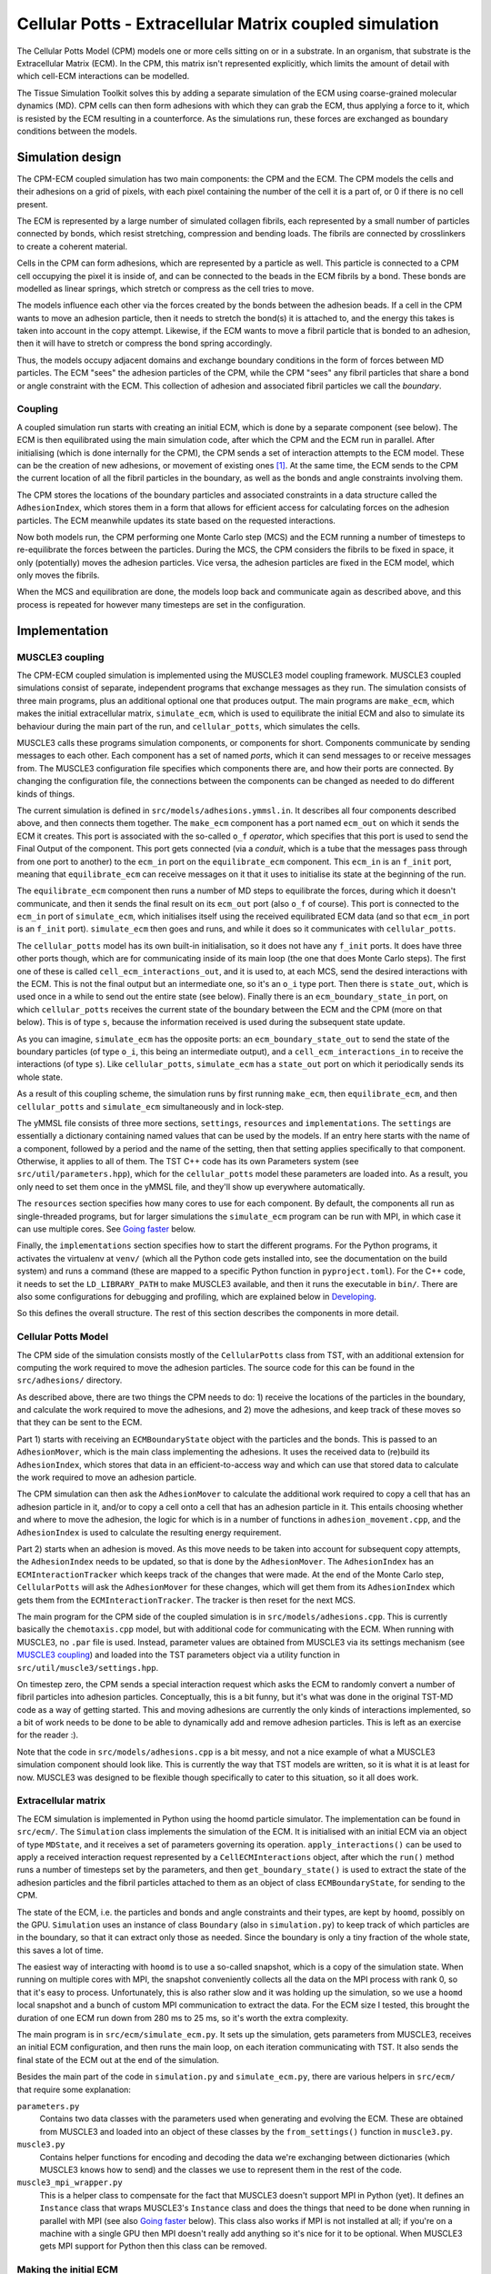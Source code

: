 Cellular Potts - Extracellular Matrix coupled simulation
========================================================

The Cellular Potts Model (CPM) models one or more cells sitting on or in a
substrate. In an organism, that substrate is the Extracellular Matrix (ECM). In
the CPM, this matrix isn't represented explicitly, which limits the amount of
detail with which cell-ECM interactions can be modelled.

The Tissue Simulation Toolkit solves this by adding a separate simulation of the
ECM using coarse-grained molecular dynamics (MD). CPM cells can then form
adhesions with which they can grab the ECM, thus applying a force to it, which
is resisted by the ECM resulting in a counterforce. As the simulations run,
these forces are exchanged as boundary conditions between the models.


Simulation design
-----------------

The CPM-ECM coupled simulation has two main components: the CPM and the ECM. The
CPM models the cells and their adhesions on a grid of pixels, with each pixel
containing the number of the cell it is a part of, or 0 if there is no cell
present.

The ECM is represented by a large number of simulated collagen fibrils, each
represented by a small number of particles connected by bonds, which resist
stretching, compression and bending loads. The fibrils are connected by
crosslinkers to create a coherent material.

Cells in the CPM can form adhesions, which are represented by a particle as
well. This particle is connected to a CPM cell occupying the pixel it is inside
of, and can be connected to the beads in the ECM fibrils by a bond. These bonds
are modelled as linear springs, which stretch or compress as the cell tries to
move.

The models influence each other via the forces created by the bonds between
the adhesion beads. If a cell in the CPM wants to move an adhesion particle,
then it needs to stretch the bond(s) it is attached to, and the energy this
takes is taken into account in the copy attempt. Likewise, if the ECM wants to
move a fibril particle that is bonded to an adhesion, then it will have to
stretch or compress the bond spring accordingly.

Thus, the models occupy adjacent domains and exchange boundary conditions in the
form of forces between MD particles. The ECM "sees" the adhesion particles of
the CPM, while the CPM "sees" any fibril particles that share a bond or angle
constraint with the ECM. This collection of adhesion and associated fibril
particles we call the *boundary*.

Coupling
''''''''

A coupled simulation run starts with creating an initial ECM, which is done by a
separate component (see below). The ECM is then equilibrated using the main
simulation code, after which the CPM and the ECM run in parallel. After
initialising (which is done internally for the CPM), the CPM sends a set of
interaction attempts to the ECM model. These can be the creation of new
adhesions, or movement of existing ones [1]_. At the same time, the ECM sends
to the CPM the current location of all the fibril particles in the boundary, as
well as the bonds and angle constraints involving them.

The CPM stores the locations of the boundary particles and associated
constraints in a data structure called the ``AdhesionIndex``, which stores them
in a form that allows for efficient access for calculating forces on the
adhesion particles. The ECM meanwhile updates its state based on the requested
interactions.

Now both models run, the CPM performing one Monte Carlo step (MCS) and the ECM
running a number of timesteps to re-equilibrate the forces between the
particles. During the MCS, the CPM considers the fibrils to be fixed in space,
it only (potentially) moves the adhesion particles. Vice versa, the adhesion
particles are fixed in the ECM model, which only moves the fibrils.

When the MCS and equilibration are done, the models loop back and communicate
again as described above, and this process is repeated for however many
timesteps are set in the configuration.


Implementation
--------------

MUSCLE3 coupling
''''''''''''''''

The CPM-ECM coupled simulation is implemented using the MUSCLE3 model coupling
framework. MUSCLE3 coupled simulations consist of separate, independent programs
that exchange messages as they run. The simulation consists of three main
programs, plus an additional optional one that produces output. The main
programs are ``make_ecm``, which makes the initial extracellular matrix,
``simulate_ecm``, which is used to equilibrate the initial ECM and also to
simulate its behaviour during the main part of the run, and ``cellular_potts``,
which simulates the cells.

MUSCLE3 calls these programs simulation components, or components for short.
Components communicate by sending messages to each other. Each component has a
set of named *ports*, which it can send messages to or receive messages from.
The MUSCLE3 configuration file specifies which components there are, and how
their ports are connected. By changing the configuration file, the connections
between the components can be changed as needed to do different kinds of things.

The current simulation is defined in ``src/models/adhesions.ymmsl.in``. It
describes all four components described above, and then connects them together.
The ``make_ecm`` component has a port named ``ecm_out`` on which it sends the
ECM it creates. This port is associated with the so-called ``o_f`` *operator*,
which specifies that this port is used to send the Final Output of the
component. This port gets connected (via a *conduit*, which is a tube that the
messages pass through from one port to another) to the ``ecm_in`` port on the
``equilibrate_ecm`` component. This ``ecm_in`` is an ``f_init`` port, meaning
that ``equilibrate_ecm`` can receive messages on it that it uses to initialise
its state at the beginning of the run.

The ``equilibrate_ecm`` component then runs a number of MD steps to equilibrate
the forces, during which it doesn't communicate, and then it sends the final
result on its ``ecm_out`` port (also ``o_f`` of course). This port is connected
to the ``ecm_in`` port of ``simulate_ecm``, which initialises itself using the
received equilibrated ECM data (and so that ``ecm_in`` port is an ``f_init``
port).  ``simulate_ecm`` then goes and runs, and while it does so it
communicates with ``cellular_potts``.

The ``cellular_potts`` model has its own built-in initialisation, so it does not
have any ``f_init`` ports. It does have three other ports though, which are for
communicating inside of its main loop (the one that does Monte Carlo steps). The
first one of these is called ``cell_ecm_interactions_out``, and it is used to,
at each MCS, send the desired interactions with the ECM. This is not the final
output but an intermediate one, so it's an ``o_i`` type port. Then there is
``state_out``, which is used once in a while to send out the entire state (see
below). Finally there is an ``ecm_boundary_state_in`` port, on which
``cellular_potts`` receives the current state of the boundary between the ECM
and the CPM (more on that below). This is of type ``s``, because the information
received is used during the subsequent state update.

As you can imagine, ``simulate_ecm`` has the opposite ports: an
``ecm_boundary_state_out`` to send the state of the boundary particles (of type
``o_i``, this being an intermediate output), and a ``cell_ecm_interactions_in``
to receive the interactions (of type ``s``). Like ``cellular_potts``,
``simulate_ecm`` has a ``state_out`` port on which it periodically sends its
whole state.

As a result of this coupling scheme, the simulation runs by first running
``make_ecm``, then ``equilibrate_ecm``, and then ``cellular_potts`` and
``simulate_ecm`` simultaneously and in lock-step.

The yMMSL file consists of three more sections, ``settings``, ``resources`` and
``implementations``. The ``settings`` are essentially a dictionary containing
named values that can be used by the models. If an entry here starts with the
name of a component, followed by a period and the name of the setting, then that
setting applies specifically to that component. Otherwise, it applies to all of
them. The TST C++ code has its own Parameters system (see
``src/util/parameters.hpp``), which for the ``cellular_potts`` model these
parameters are loaded into. As a result, you only need to set them once in the
yMMSL file, and they'll show up everywhere automatically.

The ``resources`` section specifies how many cores to use for each component. By
default, the components all run as single-threaded programs, but for larger
simulations the ``simulate_ecm`` program can be run with MPI, in which case it
can use multiple cores. See `Going faster`_ below.

Finally, the ``implementations`` section specifies how to start the different
programs. For the Python programs, it activates the virtualenv at ``venv/``
(which all the Python code gets installed into, see the documentation on the
build system) and runs a command (these are mapped to a specific Python function
in ``pyproject.toml``). For the C++ code, it needs to set the
``LD_LIBRARY_PATH`` to make MUSCLE3 available, and then it runs the executable
in ``bin/``. There are also some configurations for debugging and profiling,
which are explained below in `Developing`_.

So this defines the overall structure. The rest of this section describes the
components in more detail.


Cellular Potts Model
''''''''''''''''''''

The CPM side of the simulation consists mostly of the ``CellularPotts`` class
from TST, with an additional extension for computing the work required to move
the adhesion particles. The source code for this can be found in the
``src/adhesions/`` directory.

As described above, there are two things the CPM needs to do: 1) receive the
locations of the particles in the boundary, and calculate the work required to
move the adhesions, and 2) move the adhesions, and keep track of these moves so
that they can be sent to the ECM.

Part 1) starts with receiving an ``ECMBoundaryState`` object with the particles
and the bonds. This is passed to an ``AdhesionMover``, which is the main class
implementing the adhesions. It uses the received data to (re)build its
``AdhesionIndex``, which stores that data in an efficient-to-access way and
which can use that stored data to calculate the work required to move an
adhesion particle.

The CPM simulation can then ask the ``AdhesionMover`` to calculate the
additional work required to copy a cell that has an adhesion particle in it,
and/or to copy a cell onto a cell that has an adhesion particle in it. This
entails choosing whether and where to move the adhesion, the logic for which is
in a number of functions in ``adhesion_movement.cpp``, and the ``AdhesionIndex``
is used to calculate the resulting energy requirement.

Part 2) starts when an adhesion is moved. As this move needs to be taken into
account for subsequent copy attempts, the ``AdhesionIndex`` needs to be updated,
so that is done by the ``AdhesionMover``. The ``AdhesionIndex`` has an
``ECMInteractionTracker`` which keeps track of the changes that were made. At
the end of the Monte Carlo step, ``CellularPotts`` will ask the
``AdhesionMover`` for these changes, which will get them from its
``AdhesionIndex`` which gets them from the ``ECMInteractionTracker``. The
tracker is then reset for the next MCS.

The main program for the CPM side of the coupled simulation is in
``src/models/adhesions.cpp``. This is currently basically the ``chemotaxis.cpp``
model, but with additional code for communicating with the ECM. When running
with MUSCLE3, no ``.par`` file is used. Instead, parameter values are obtained
from MUSCLE3 via its settings mechanism (see `MUSCLE3 coupling`_) and loaded
into the TST parameters object via a utility function in
``src/util/muscle3/settings.hpp``.

On timestep zero, the CPM sends a special interaction request which asks the ECM
to randomly convert a number of fibril particles into adhesion particles.
Conceptually, this is a bit funny, but it's what was done in the original TST-MD
code as a way of getting started. This and moving adhesions are currently the
only kinds of interactions implemented, so a bit of work needs to be done to be
able to dynamically add and remove adhesion particles. This is left as an
exercise for the reader :).

Note that the code in ``src/models/adhesions.cpp`` is a bit messy, and not a
nice example of what a MUSCLE3 simulation component should look like. This is
currently the way that TST models are written, so it is what it is at least for
now. MUSCLE3 was designed to be flexible though specifically to cater to this
situation, so it all does work.

Extracellular matrix
''''''''''''''''''''

The ECM simulation is implemented in Python using the hoomd particle simulator.
The implementation can be found in ``src/ecm/``. The ``Simulation`` class
implements the simulation of the ECM. It is initialised with an initial ECM via
an object of type ``MDState``, and it receives a set of parameters governing its
operation. ``apply_interactions()`` can be used to apply a received interaction
request represented by a ``CellECMInteractions`` object, after which the
``run()`` method runs a number of timesteps set by the parameters, and then
``get_boundary_state()`` is used to extract the state of the adhesion particles
and the fibril particles attached to them as an object of class
``ECMBoundaryState``, for sending to the CPM.

The state of the ECM, i.e. the particles and bonds and angle constraints and
their types, are kept by ``hoomd``, possibly on the GPU. ``Simulation`` uses an
instance of class ``Boundary`` (also in ``simulation.py``) to keep track of
which particles are in the boundary, so that it can extract only those as
needed. Since the boundary is only a tiny fraction of the whole state, this
saves a lot of time.

The easiest way of interacting with ``hoomd`` is to use a so-called snapshot,
which is a copy of the simulation state. When running on multiple cores with
MPI, the snapshot conveniently collects all the data on the MPI process with
rank 0, so that it's easy to process. Unfortunately, this is also rather slow
and it was holding up the simulation, so we use a ``hoomd`` local snapshot and a
bunch of custom MPI communication to extract the data. For the ECM size I
tested, this brought the duration of one ECM run down from 280 ms to 25 ms, so
it's worth the extra complexity.

The main program is in ``src/ecm/simulate_ecm.py``. It sets up the simulation,
gets parameters from MUSCLE3, receives an initial ECM configuration, and then
runs the main loop, on each iteration communicating with TST. It also sends the
final state of the ECM out at the end of the simulation.

Besides the main part of the code in ``simulation.py`` and ``simulate_ecm.py``,
there are various helpers in ``src/ecm/`` that require some explanation:

``parameters.py``
    Contains two data classes with the parameters used when generating and
    evolving the ECM. These are obtained from MUSCLE3 and loaded into an object
    of these classes by the ``from_settings()`` function in ``muscle3.py``.

``muscle3.py``
    Contains helper functions for encoding and decoding the data we're
    exchanging between dictionaries (which MUSCLE3 knows how to send) and the
    classes we use to represent them in the rest of the code.

``muscle3_mpi_wrapper.py``
    This is a helper class to compensate for the fact that MUSCLE3 doesn't
    support MPI in Python (yet). It defines an ``Instance`` class that wraps
    MUSCLE3's ``Instance`` class and does the things that need to be done when
    running in parallel with MPI (see also `Going faster`_ below). This class
    also works if MPI is not installed at all; if you're on a machine with a
    single GPU then MPI doesn't really add anything so it's nice for it to be
    optional. When MUSCLE3 gets MPI support for Python then this class can be
    removed.

Making the initial ECM
''''''''''''''''''''''

Before we can start the simulation, an initial ECM needs to be generated. This
is done by a separate program at ``src/ecm/make_ecm.py``. This generates the ECM
using code taken from TST-MD, and then sends it out to the rest of the
simulation. ``make_ecm.py`` is just a very simple MUSCLE3 component, the actual
generation code is in ``src/ecm/network/``.

Producing output
''''''''''''''''

No science is complete without some pretty pictures, so the simulation needs to
produce some output. The CPM part of the code will plot its state to the screen
when running as usual, but it cannot show the ECM in the plot because it doesn't
have that information. Vice versa, the ECM component has its own state, but
doesn't know where the cells are.

So, in order to create a plot showing both, this information needs to be brought
together. This is optionally done every N timesteps, with N set by the
``state_output_interval`` setting. At these points, both ECM and CPM will send
an extra message containing their entire state. These messages are routed to a
separate component that either writes them to disk
(``src/cpm_ecm/state_dumper.py``) or plots them on the screen
(``src/cpm_ecm/state_viewer.py``). A little program in
``src/scripts/plot_states.py`` can be used to create a series of PNG files from
the dumped states, which can then be encoded into a movie file.

The extra simulation component is not in ``src/models/adhesions.ymmsl.in``, but
``src/models/dump_state.ymmsl.in`` or ``src/models/plot_state.ymmsl.in``. To
enable either (or both), you can add them to the ``muscle_manager`` command
line. See `Running locally`_ below for examples.

Note that the plotting here is done using the Matplotlib-based plotting code
from ``TST-MD``. This is very slow. ``TST-MD-V2`` has some faster Qt-based code,
and making a ``qt_state_viewer.py`` based on that is probably a very nice little
project to get familiar with MUSCLE3 and the whole setup. Meanwhile, this works.


Building the coupled simulation
-------------------------------

(This is for running locally, see `Running on Snellius`_ below if you're on
Snellius or another HPC machine.)

The coupled simulation, and the components needed for it, aren't built by
default if you use ``make``, they need to be built explicitly. This is supported
on Linux and MacOS, and it may require installing some extra dependencies, in
particular Python and possibly MPI and CUDA.

The ECM simulation uses HOOMD, which can use a GPU (if you have one) and/or MPI
(if you want to run on multiple CPUs or multiple GPUs). This will really speed
things up, so it's recommended to make the effort. Depending on your
configuration, here's what you need. (Note that we're counting physical CPU
cores, not hyperthreads, and that if you have a fairly recent midrange laptop or
desktop, then you probably have more than two physical cores.)

Note that the instructions below assume you've already followed the instructions
from the README at least up to ``make``, so that you have Qt and the other
dependencies installed.


No GPU, two CPU cores or less
'''''''''''''''''''''''''''''

Neither MPI or GPU support will help, so we'll build without either. Use

.. code-block:: bash

    Tissue-Simulation-Toolkit$ make with_adhesions


No GPU, more than two CPU cores
'''''''''''''''''''''''''''''''

Build with MPI support to use multiple CPU cores for the ECM simulation.

You'll need to install MPI first if you don't have it already. On Ubuntu:

.. code-block:: bash

   $ sudo apt install openmpi-dev


On MacOS you can use Homebrew or MacPorts:

.. code-block:: bash

   $ brew install open-mpi
   $ sudo port install openmpi


Then, you can build using

.. code-block:: bash

    Tissue-Simulation-Toolkit$ ENABLE_MPI=1 make with_adhesions


One GPU
'''''''

Build with GPU support, MPI won't help and is not needed.

On a local machine, you'll need to install CUDA first following the instructions
on the nVidia website. AMD GPUs can work in theory as long as they support HIP,
but in practice this may be tricky.

Then, you can build using

.. code-block:: bash

    Tissue-Simulation-Toolkit$ HOOMD_BUILD_OPTIONS=-DENABLE_GPU=ON make with_adhesions


Multiple GPUs
'''''''''''''

Build with both MPI and GPU support to use all of them.

You'll need to install MPI first if you don't have it already. On Ubuntu:

.. code-block:: bash

   $ sudo apt install openmpi-dev


On MacOS you can use Homebrew or MacPorts:

.. code-block:: bash

   $ brew install open-mpi
   $ sudo port install openmpi


On a local machine, you'll need to install CUDA first following the instructions
on the nVidia website. AMD GPUs can work in theory as long as they support HIP,
but in practice this may be tricky and we haven't tried it.

Once CUDA is there, you can build using

.. code-block:: bash

    Tissue-Simulation-Toolkit$ ENABLE_MPI=1 HOOMD_BUILD_OPTIONS=-DENABLE_GPU=ON make with_adhesions


Known issues
''''''''''''

Building the coupled simulation will take some time, hoomd in particular is very
slow to build. Not much to do about it other than to go have lunch, or go do
something else for a bit. Note that almost all of that time is spent building
hoomd and the other dependencies, so if you change something in TST and then
rebuild, the rebuild will only rebuild TST, which is nice and quick. So this is
a one time wait.

If you get the following error

.. code-block::

    c++: fatal error: Killed signal terminated program cc1plus


then the hoomd build ran out of memory. Hoomd seems to need a large amount of
memory to build, and we run multiple compilers in parallel to speed things up.
If together they try to use more memory than you, have, this rather unhelpful
error will appear. To solve it, you need to reduce the amount of parallelism by
using fewer cores to build hoomd. The TST build system uses every core you have
by default, but this can be changed by setting HOOMD_CORES:

.. code-block:: bash

    Tissue-Simulation-Toolkit$ HOOMD_CORES=4 ENABLE_MPI=1 make with_adhesions


or whichever combination of options you selected above.


Running locally
---------------

Once the build is done, it's time to run the simulation. The Python parts of the
simulation will have been installed in a virtual environment called ``venv``, in
the top TST directory. MUSCLE3 is also in there, and we're going to start the
simulation via MUSCLE3, so we need to activate it first. Then, we can ask the
MUSCLE3 manager to run the simulation for us:

.. code-block:: bash

    Tissue-Simulation-Toolkit$ . venv/bin/activate
    Tissue-Simulation-Toolkit$ muscle_manager --start-all ymmsl/adhesions.ymmsl ymmsl/plot_state.ymmsl


You will see a two windows pop up, one is the graphics output from the Cellular
Potts Model, the other one the combined display described above under
`Producing output`_. It takes a few seconds for data to appear, because the ECM
needs to be built first, and that has no visible output. Once the ECM is ready,
it is sent to the ECM simulation component and that and the CPM can start
running.

Once the run is done, you'll find a directory named
``run_adhesions_<date>_<time>/``, which we call the *rundir*. This directory
contains a file documenting the configuration of the model as run, a log file
for the manager, performance information (see the `MUSCLE3 documentation`_), and
a subdirectory ``instances/`` in which you can find a directory with output for
each of the components. It's a good idea to have a look through these files and
see what you can find where.

One note: you may see something like this at the end of the
``muscle3_manager.log`` file:

.. code-block::

    muscle_manager 2023-11-14 21:11:47,489 INFO    libmuscle.manager.instance_manager: Instance make_ecm finished with exit code 0
    muscle_manager 2023-11-14 21:11:47,489 INFO    libmuscle.manager.instance_manager: Instance cellular_potts finished with exit code 0
    muscle_manager 2023-11-14 21:11:47,489 INFO    libmuscle.manager.instance_manager: Instance state_dumper finished with exit code 0
    muscle_manager 2023-11-14 21:11:47,489 INFO    libmuscle.manager.instance_manager: Instance equilibrate_ecm finished with exit code 0
    muscle_manager 2023-11-14 21:11:47,489 INFO    libmuscle.manager.instance_manager: Instance simulate_ecm finished with exit code 0
    muscle_manager 2023-11-14 21:11:47,489 ERROR   libmuscle.manager.instance_manager: At this point, one or more instances crashed because they lost their connection to another instance, but no other crashing instance was found that could have caused this.
    muscle_manager 2023-11-14 21:11:47,489 ERROR   libmuscle.manager.instance_manager: This means that either another instance quit before it was supposed to, but with exit code 0, or there was an actual network problem that caused the connection to drop.
    muscle_manager 2023-11-14 21:11:47,489 ERROR   libmuscle.manager.instance_manager: Here is the output of the instances that lost connection:


This looks like there was a problem, and there is a problem, but it's in
MUSCLE3, not in TST. What happened is that in the latest release, I redid the
code that analyses the outcome of the simulation, so as to give a better error
message. The new version now gives better explanations of all sorts of weird
corner cases, but I somehow managed to mess up the case where everything goes
well. So it prints the final three ERROR lines instead of saying that the
simulation ran successfully. Doh!

There's already a fix for this in the MUSCLE3 git repository, which will
be released with the next version, so when that's out we'll upgrade and this
will disappear.


Dumping state
'''''''''''''

If you want to make a movie (and who doesn't like movies?), then you need to
save the state of the simulation regularly. There's a separate component that
does this, which can be added to the simulation by adding the
``ymmsl/dump_state.ymmsl`` to the command line. You can remove the plotting, or
run both. Now, in your rundir there will be an ``instances/state_dumper/`` which
has in its ``workdir/`` a collection of data files. To plot the data in these
files to PNG files, there's a helper script in ``src/scripts/plot_states.py``
which gets installed in the virtual environment. So you can run

.. code-block:: bash

    Tissue-Simulation-Toolkit$ plot_states run_adhesions_<date>_<time>


and it will write one PNG file next to each ``.pickle`` file. On Ubuntu, if you
install ``ffmpeg`` then you can convert that to a video using

.. code-block:: bash

    state_dumper/workdir$ ffmpeg -f image2 -framerate 20 -i state_%04d0.png -c:v libx264 -strict -2 -preset slow -pix_fmt yuv420p -f mp4 video.mp4


if you saved every 10th state.

Creating the PNG images is currently rather slow, because we're using
Matplotlib. Making a faster Qt-based version is left as an exercise for the
reader (who can then also update this documentation :)).


Developing
----------

Debugging
'''''''''

The adhesion model included with TST should run out of the box, but
scientifically it leaves something to be desired. A lot, actually, as it's
intended to be a reasonably representative (from a pure performance standpoint)
simulation for benchmarking purposes. To make it scientifically accurate, you're
going to want to do some programming.

Of course, when you're programming your code is most of the time broken (it's
just the natural state of things), and you find yourself trying to fix it. It
can be useful to run the model in a debugger, so that you can step through it.

If you browse to the bottom of the ``src/models/adhesions.ymmsl.in`` file,
you'll find that there's a ``tst_adhesions_debug`` implementation defined.
You'll probably want to modify it a bit to run your favourite terminal
application, e.g. ``gnome-terminal``. Next, scroll up to ``components:`` and
change the implementation for ``cellular_potts`` to ``tst_adhesions_debug`` to
use it.

Once you've done so, you can do ``make ymmsl/adhesions.ymmsl`` in the top
directory to rebuild that file, and run again. Now when you start the model, a
terminal window will pop up with ``gdb`` active, which will work normally. You
can type ``run`` to start, and if it crashes ``bt`` will produce a backtrace.

If your code throws a C++ exception, then it will crash at the place where the
exception is handled, rather than where it was thrown. You probably don't want
that, because you won't be able to see what the problem was. If you type ``catch
throw <exception_type>`` before doing ``run``, then GDB will stop when the
exception is thrown, and you can do a backtrace there. We refer you to the GDB
manual for more, and to the `MUSCLE3 documentation`_.

Profiling
'''''''''

MUSCLE3 has built-in profiling functionality. If you've had a look around a
run directory, you've probably seen a ``performance.sqlite`` file. If you
activate the ``venv`` virtualenv in the top directory, then you'll have the
``muscle3 profile`` command available which will show you some statistics. See
the `MUSCLE3 documentation`_ for how to use it.


Going faster
------------

ECM with MPI support
''''''''''''''''''''

Simulating the extracellular matrix is quite expensive, and if your performance
data show that it is the most expensive part of the simulation, then making it
faster will get you your results sooner. One way to do this is to run on
multiple CPU cores, or even on multiple GPUs.

Hoomd can do that, but only if it's built with MPI support (see above), and if
we tell MUSCLE3 to start it with MPI. At the bottom of
``src/models/adhesions.ymmsl.in`` you'll find a ``simulate_ecm_mpi``
implementation. It's just like ``simulate_ecm``, except that we tell MUSCLE3 to
start the submodel using OpenMPI. To use it, find ``simulate_ecm`` at the top
under ``model/components`` and set its ``implementation`` to
``simulate_ecm_mpi``.

Next, we need to specify the number of MPI processes we want. This is done in
the ``resources`` section, where without MPI we specify ``threads: 1`` to start
the simulation as an ordinary single-threaded program, but where we will now set
``mpi_processes: <N>``. If you have M CPU cores in your machine, then you will
want to set N to at most M-1 cores, so that the Cellular Potts model has a core
to run on. You may also leave a core for the plotter or state dumper, and use
the remaining M-2 cores for the ECM simulation. If you are running on GPU
(see below), then you need to set N equal to the number of GPUs you are using,
as hoomd is designed to use one MPI process per GPU.


ECM with GPU support
''''''''''''''''''''

Molecular Dynamics simulations involve many particles, for each of which the
same calculation needs to be done. GPUs are very good at this, so for large
systems using one is a good idea. To run on a GPU, first hoomd needs to be
compiled with GPU support (see above), and then the ``md_use_gpu`` setting needs
to be set to ``true`` in the ymmsl file. And of course you need to have a GPU
:).

If you have multiple GPUs, as on some HPC machines, then you need to combine the
MPI instructions with the GPU instructions, setting the number of MPI processes
to the number of GPUs. Hoomd will then automatically distribute the work over
the available GPUs.


Running on Snellius
'''''''''''''''''''

If you have a large simulation (many pixels, many particles) then you may need
more hardware to run it quickly. The national supercomputer Snellius has this
hardware, in particular it has GPU nodes with four fast GPUs and 72 CPU cores.
If your laptop or desktop isn't quite keeping up, then it's time to move to
Snellius. Here's how to do that.

First, you need to get a Snellius account (talk to Roeland). Once you have one,
you can use ssh to connect to it (see the `Snellius documentation`_), which will
give you a Linux command line on a Snellius head node. This is where we will
build TST.

Getting TST onto Snellius
"""""""""""""""""""""""""

First though, we need to get it onto the machine. If TST were open source, then
we could just ``git clone`` it, but since it isn't, things get a bit more
complicated. There are basically two options: 1) clone locally and then upload
the files to Snellius using ``scp``, or 2) set up SSH agent forwarding and ``git
clone`` on Snellius itself. Option 1) doesn't require any set-up, but is more
cumbersome every time you do it, while option 2) requires some set-up but is
then probably easier in use. Option 2) also has the advantage that you'll be
able to commit and push changes you make on Snellius back to Github directly, as
opposed to having to download them again and push.

To copy files to Snellius, you can use ``scp``. For example, to copy the
``Tissue-Simulation-Toolkit/`` directory to the Snellius scratch file system,
you can type this:

.. code-block:: bash

   $ scp -r Tissue-Simulation-Toolkit snellius.surf.nl:/home/<username>/


If you have any run directories from local runs in your
``Tissue-Simulation-Toolkit`` directory, then you'll probably want to avoid
copying those. I've used ``tar`` before to create a ``.tar.bz2`` with only the
things I wanted (see its ``--exclude`` option) and copied that, then extracted
it on the Snellius headnode. For example:

.. code-block:: bash

   $ tar -c -f TST2.tar.bz2 --exclude 'Tissue-Simulation-Toolkit/run_*' --exclude 'Tissue-Simulation-Toolkit/venv' --exclude 'Tissue-Simulation-Toolkit/.tox' Tissue-Simulation-Toolkit
   $ scp TST2.tar.bz2 snellius.surf.nl:/home/<username>/
   $ ssh snellius.surf.nl
   # on Snellius
   $ tar xf TST2.tar.bz2


If you're packing up a clean tree, which is definitely recommended, then you
don't need the ``--exclude`` options. It will work without them even if you
don't have a clean tree, but those folders contain a lot of files and a lot of
bytes, so your upload may take a while...

So that's a bit of a hassle, and if you make any local changes to the code
you'll have to upload them again in the same way. Or if you make any changes on
Snellius then you'll have to download them. Git is designed for this of course,
and you can use it if you go with option 2), which is explained in the `Github
documentation on SSH agent forwarding
<https://docs.github.com/en/authentication/connecting-to-github-with-ssh/using-ssh-agent-forwarding>`_.
Once you have that set up, you can ``git clone`` and ``git pull`` and ``git
push`` on Snellius as usual. If you set up a work branch, then it becomes really
easy to commit a change locally, push it, then pull it on Snellius, or vice
versa, and keep everything nicely synchronised.

Compiling TST on Snellius
"""""""""""""""""""""""""

Since you're on Snellius, you probably want to go fast, so we need MPI and GPU
support. For this we need OpenMPI and CUDA as well as the other dependencies,
and on Snellius (as on most HPC machines) these are already installed and made
available via the ``module`` command. The ``module`` command changes your
shell's working environment in such a way that the program you ask for can be
found. If you log out, your shell quits and the settings disappear, so you'll
have to run this every time you log in.

.. code-block:: bash

   $ module load 2022
   $ module load Qt5/5.15.5-GCCcore-11.3.0 CMake/3.23.1-GCCcore-11.3.0 OpenMPI/4.1.4-GCC-11.3.0 Python/3.10.4-GCCcore-11.3.0 CUDA/11.8.0


With that done, and assuming that you have got the source code onto Snellius, we
can compile everything:

.. code-block:: bash

   $ cd Tissue-Simulation-Toolkit
   Tissue-Simulation-Toolkit$ make clean clean_hoomd
   Tissue-Simulation-Toolkit$ HOOMD_BUILD_OPTIONS='-DENABLE_GPU=ON -DENABLE_MPI=ON' HOOMD_CORES=4 make -j 16 with_adhesions

7:42 TODO -j 16 hoomd -j 4
12:25 -> 4:43 hours


Compiling will take quite a while (more than an hour), so you'll want to go do
something else in the mean time. Do keep the connection open! Otherwise the
shell will crash and compilation will stop.

Once this is done the model is ready to run, except that starting programs works
a bit differently on an HPC machine, and we need to tell MUSCLE3 about this in
the ``src/models/adhesions.ymmsl.in`` file. You can edit this file using
``nano`` (or ``vim``, if you are familiar with it), changing the implementations
for ``equilibrate_ecm`` and ``simulate_ecm`` to ``simulate_ecm_snellius``, and
the implementation for ``cellular_potts`` to ``tst_adhesions_snellius``.

If you look at the bottom of the file, then you'll see that these
implementations differ from the local ones in that they load the modules
required to run the corresponding model programs, and in that the
``simulate_ecm_snellius`` one uses MPI. Because of that, you need to go to
``resources`` and set the resources for ``simulate_ecm`` and ``equilibrate_ecm``
to ``mpi_processes: <N>``, where <N> is the number of GPUs you want to use.

Finally, we want to actually use the GPU, so set ``use_gpu: true`` under
``settings``.

In nano, you can use Ctrl-O to save your changes and Ctrl-X to quit, after which
you can use ``make ymmsl/adhesions.ymmsl`` to rebuild that file.

Running TST on Snellius
"""""""""""""""""""""""

Running programs on a supercomputer works a bit different than locally. So far,
you have logged in to a *head node*, which is a helper computer that is used for
accessing the cluster and compiling software. The head node is not for running
calculations however, and should never be used for that.

To run simulations, you need to submit a job to the scheduler. The scheduler on
Snellius is called Slurm, and its job is to keep a queue of jobs that users want
to run, and run them on the available *worker nodes*. These worker nodes are
often busy (there are many people using Snellius at any one time), so your job
will typically sit in the queue for a bit until there's a worker node available,
after which it will be started on the worker node and run. Any output must be
written to disk, so that you can pick it up when the job is done.

Every job you run consumes a certain number of System Billing Units, or SBUs.
Your account is associated with a budget, from which these SBUs are deducted.
The ``accinfo`` will, after a few seconds, print an overview of the budget
you're using and how many SBUs are left. A full GPU node costs 512 SBUs per
hour, a 1/4 node costs 1/4 of that.

Submitting a job is done using the ``sbatch`` command, which expects to be given
a shell script with the commands to run. There's one for running CPM-ECM on
Snellius in ``src/scripts/snellius_cpm_ecm.sh``. This file looks like this:

.. code-block:: bash

    #!/bin/bash

    #SBATCH -J cpm_ecm
    #SBATCH --time=00:10:00
    #SBATCH --partition=gpu
    #SBATCH --nodes=1
    #SBATCH --ntasks=18
    #SBATCH --cpus-per-task=1
    #SBATCH --gpus=1


    module load 2022
    module load Python/3.10.4-GCCcore-11.3.0

    cd ${HOME}/Tissue-Simulation-Toolkit

    source venv/bin/activate

    export QT_QPA_PLATFORM=offscreen

    muscle_manager --start-all ymmsl/adhesions.ymmsl ymmsl/dump_state.ymmsl


Many of the commands here will look familiar if you've run locally and have
built TST. There's a new section at the top however which tells Slurm how many
hardware resources we want. Here's what these options mean:

-J cpm_ecm
    Says that this job is called ``cpm_ecm``. It will be listed as such in the
    queue.

--time=00:10:00
    Specifies for how long we will calculate. The simulation will be shut down
    by the system after this time, *even if it isn't done yet*. The value here
    is 10 minutes. If your settings result in a simulation that takes longer to
    run, then you'll have to ask for more time to make sure that it has a chance
    to finish. Note that it's fine to ask for more time than you end up needing
    (you only pay for what you use), but the longer a period you ask for, the
    longer it may take for Slurm to find you a free worker node.

--partition=gpu
    Snellius has different kinds of worker nodes, some with GPUs, some with
    extra memory, and so on. They are grouped by type into *partitions*, and
    this says that we want a node with GPUs.

--nodes=1
    We're asking for one node here. One worker node in the GPU partition has 72
    CPU cores and four GPUs, which is a huge amount of compute power. It's also
    the maximum we can run on at the moment, because of a limitation in MUSCLE3
    (it doesn't know what a GPU is, and when running on multiple nodes it wouldn't
    distribute the hoomd MPI processes over the nodes correctly). This is not
    much of an issue in practice, because with four GPUs the CPM is already the
    limiting factor so that adding more wouldn't speed things up.

--ntasks=18
    This tells Slurm that we want to have 18 CPU nodes, or 1/4 of the node.
    Since a single GPU node has such a large amount of compute capability, they
    are actually split into four quarter nodes. For large-but-not-huge
    simulations, using more than one GPU doesn't help (it even slows things
    down, because there's more communication overhead) and it doesn't make sense
    to pay for a whole node. This option will ask for a quarter node (18 out of
    72 CPU cores). Note that the ECM model uses as many CPU cores as there are
    GPUs, CPM uses a single core, and so does the state dumper, so most of these
    cores will actually sit idle during the simulation. We could ask for less,
    but accounting is done by the quarter node so we're paying for them anyway.

--cpus-per-task=1
    Actually, what we're doing here is to tell Slurm we're going to start 18
    programs (ntasks=18) with one thread each (this option). That will get us 18
    CPU cores, which MUSCLE3 will then use to start our actual simulation. Slurm
    doesn't understand coupled simulations, but it will just give us our CPUs
    and MUSCLE3 knows what to do with them, so it's all good.

--gpus=1
    This asks for a single GPU, which is one quarter of the total available.


Depending on your settings, you will probably have to change the time requested,
and if you need to go faster then you can go to 36 tasks and 2 GPUs, or even the
full 72 and 4 (be user to set the ``mpi_processes`` for ``simulate_ecm`` to the
number of GPUs too!). It's good to experiment a little here with some short runs
to see how fast you're going and whether the additional resources help (or help
enough to be worth it, paying four times as many SBUs per hour for a 10%
increase in speed doesn't make much sense for example, also because it costs
more energy and we only have one planet) before launching a run with the full
number of timesteps.

If you have put the TST source code somewhere else than in
``Tissue-Simulation-Toolkit`` in your home directory, then you'll have to modify
the ``cd`` command to point to the right place.

The line ``export QT_QPA_PLATFORM=offscreen`` tells Qt to not create a window,
and to draw nothing. Supercomputers don't have monitors, so it would crash if it
tried.

If you're producing large amounts of output, then it may be better to put the
output on the scratch filesystem. The easiest way to do that is to put another
``cd`` command just before the ``muscle_manager`` one to change to the directory
where you want your output. See the `Snellius documentation`_, in particular the
page about file systems.

With the script in order, we can now submit a job using

.. code-block:: bash

    Tissue-Simulation-Toolkit$ sbatch src/scripts/snellius_cpm_ecm.sh


This will print a message saying that the job has been submitted, with its job
id. You can see it in the queue using

.. code-block:: bash

    $ squeue


and get more information with

.. code-block:: bash

    $ scontrol show job <job id>


The job will only show in ``squeue`` while it is queued and waiting to run and
while it is running. Once it's done, it will disappear there.

When the job is started, a ``slurm-<job id>.out`` file is created in the
directory in which you ran the ``sbatch`` command that contains the output that
would otherwise have been printed to the screen. You can use ``less slurm-<job
id>.out`` to view its contents while the job is running and after it's done.

Debugging on Snellius
"""""""""""""""""""""

If something goes awry, then the first thing to do is to check the log output.
The ``slurm-<job id>.out`` file will contain the things that are normally
printed to the screen. If the simulation crashed, then there will be an error
message here that will point you to the log files in the run directory. Those
should contain more information, which will hopefully help you figure out what
went wrong in the same way as when running locally.

Note that because of the batch system, doing interactive debugging on an HPC
machine isn't so easy. It's better to do that locally if the problem is with the
code rather than the configuration, and then go back to the cluster with the fix
in place.



.. [1] This will very likely be extended over time as more complex cell-ECM
   interactions are added.

.. _MUSCLE3 documentation: https://muscle3.readthedocs.io

.. _Snellius documentation: https://servicedesk.surf.nl/wiki/display/WIKI/Snellius

